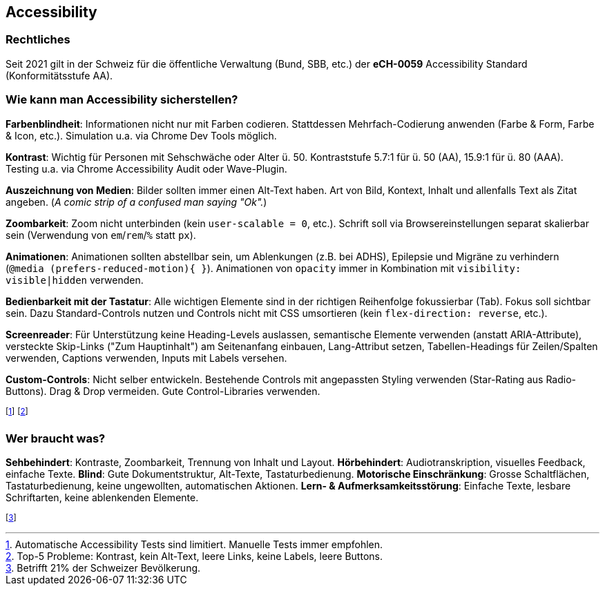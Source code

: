 == Accessibility
=== Rechtliches
Seit 2021 gilt in der Schweiz für die öffentliche Verwaltung [.smaller]#(Bund, SBB, etc.)# der *eCH-0059* Accessibility Standard [.smaller]#(Konformitätsstufe AA)#.

=== Wie kann man Accessibility sicherstellen?
*Farbenblindheit*: Informationen nicht nur mit Farben codieren. Stattdessen Mehrfach-Codierung anwenden (Farbe & Form, Farbe & Icon, etc.). Simulation u.a. via Chrome Dev Tools möglich.

*Kontrast*: Wichtig für Personen mit Sehschwäche oder Alter ü. 50. Kontraststufe 5.7:1 für ü. 50 (AA), 15.9:1 für ü. 80 (AAA). Testing u.a. via Chrome Accessibility Audit oder Wave-Plugin.

*Auszeichnung von Medien*: Bilder sollten immer einen Alt-Text haben. Art von Bild, Kontext, Inhalt und allenfalls Text als Zitat angeben. (_A comic strip of a confused man saying "Ok"._)

*Zoombarkeit*: Zoom nicht unterbinden (kein `user-scalable = 0`, etc.). Schrift soll via Browsereinstellungen separat skalierbar sein (Verwendung von `em`/`rem`/`%` statt `px`).

*Animationen*: Animationen sollten abstellbar sein, um Ablenkungen (z.B. bei ADHS), Epilepsie und Migräne zu verhindern (`@media (prefers-reduced-motion){ }`). Animationen von `opacity` immer in Kombination mit `visibility: visible|hidden` verwenden.

*Bedienbarkeit mit der Tastatur*: Alle wichtigen Elemente sind in der richtigen Reihenfolge fokussierbar (Tab). Fokus soll sichtbar sein. Dazu Standard-Controls nutzen und Controls nicht mit CSS umsortieren (kein `flex-direction: reverse`, etc.).

*Screenreader*: Für Unterstützung keine Heading-Levels auslassen, semantische Elemente verwenden (anstatt ARIA-Attribute), versteckte Skip-Links ("Zum Hauptinhalt") am Seitenanfang einbauen, Lang-Attribut setzen, Tabellen-Headings für Zeilen/Spalten verwenden, Captions verwenden, Inputs mit Labels versehen.

*Custom-Controls*: Nicht selber entwickeln. Bestehende Controls mit angepassten Styling verwenden (Star-Rating aus Radio-Buttons). Drag & Drop vermeiden. Gute Control-Libraries verwenden.

footnote:[Automatische Accessibility Tests sind limitiert. Manuelle Tests immer empfohlen.]
footnote:[Top-5 Probleme: Kontrast, kein Alt-Text, leere Links, keine Labels, leere Buttons.]

=== Wer braucht was?
*Sehbehindert*: Kontraste, Zoombarkeit, Trennung von Inhalt und Layout. *Hörbehindert*: Audiotranskription, visuelles Feedback, einfache Texte. *Blind*: Gute Dokumentstruktur, Alt-Texte, Tastaturbedienung. *Motorische Einschränkung*: Grosse Schaltflächen, Tastaturbedienung, keine ungewollten, automatischen Aktionen. *Lern- & Aufmerksamkeitsstörung*: Einfache Texte, lesbare Schriftarten, keine ablenkenden Elemente.

footnote:[Betrifft 21% der Schweizer Bevölkerung.]